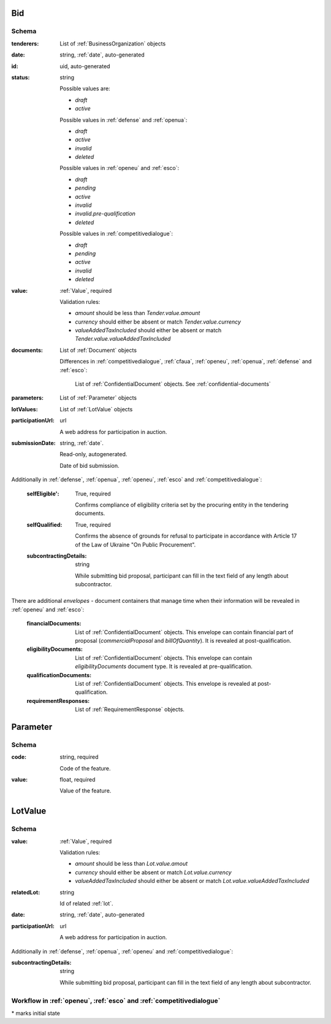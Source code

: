 

.. index:: Bid, Parameter, LotValue, bidder, participant, pretendent

.. _bid:

Bid
===

Schema
------

:tenderers:
    List of :ref:`BusinessOrganization` objects

:date:
    string, :ref:`date`, auto-generated

:id:
    uid, auto-generated

:status:
    string

    Possible values are:

    * `draft`
    * `active`

    Possible values in :ref:`defense` and :ref:`openua`:

    * `draft`
    * `active`
    * `invalid`
    * `deleted`

    Possible values in :ref:`openeu` and :ref:`esco`:

    * `draft`
    * `pending`
    * `active`
    * `invalid`
    * `invalid.pre-qualification`
    * `deleted`

    Possible values in :ref:`competitivedialogue`:

    * `draft`
    * `pending`
    * `active`
    * `invalid`
    * `deleted`

:value:
    :ref:`Value`, required

    Validation rules:

    * `amount` should be less than `Tender.value.amount`
    * `currency` should either be absent or match `Tender.value.currency`
    * `valueAddedTaxIncluded` should either be absent or match `Tender.value.valueAddedTaxIncluded`

:documents:
    List of :ref:`Document` objects

    Differences in :ref:`competitivedialogue`, :ref:`cfaua`, :ref:`openeu`, :ref:`openua`, :ref:`defense` and :ref:`esco`:

        List of :ref:`ConfidentialDocument` objects. See :ref:`confidential-documents`

:parameters:
    List of :ref:`Parameter` objects

:lotValues:
    List of :ref:`LotValue` objects

:participationUrl:
    url

    A web address for participation in auction.

:submissionDate:
    string, :ref:`date`.

    Read-only, autogenerated.

    Date of bid submission.

Additionally in :ref:`defense`, :ref:`openua`, :ref:`openeu`, :ref:`esco` and :ref:`competitivedialogue`:

    :selfEligible':
        True, required

        Confirms compliance of eligibility criteria set by the procuring entity in the tendering documents.

    :selfQualified:
        True, required

        Confirms the absence of grounds for refusal to participate in accordance with Article 17 of the Law of Ukraine "On Public Procurement".

    :subcontractingDetails:
        string

        While submitting bid proposal, participant can fill in the text field of any length about subcontractor.


There are additional `envelopes` - document containers that manage time when their information will be revealed in :ref:`openeu` and :ref:`esco`:

    :financialDocuments:
        List of :ref:`ConfidentialDocument` objects. This envelope can contain financial part of proposal (`commercialProposal` and `billOfQuantity`). It is revealed at post-qualification.

    :eligibilityDocuments:
        List of :ref:`ConfidentialDocument` objects. This envelope can contain `eligibilityDocuments` document type. It is revealed at pre-qualification.

    :qualificationDocuments:
        List of :ref:`ConfidentialDocument` objects. This envelope is revealed at post-qualification.

    :requirementResponses:
        List of :ref:`RequirementResponse` objects.

.. _Parameter:

Parameter
=========

Schema
------

:code:
    string, required

    Code of the feature.

:value:
    float, required

    Value of the feature.

.. _LotValue:

LotValue
========

Schema
------

:value:
    :ref:`Value`, required

    Validation rules:

    * `amount` should be less than `Lot.value.amout`
    * `currency` should either be absent or match `Lot.value.currency`
    * `valueAddedTaxIncluded` should either be absent or match `Lot.value.valueAddedTaxIncluded`

:relatedLot:
    string

    Id of related :ref:`lot`.

:date:
    string, :ref:`date`, auto-generated


:participationUrl:
    url

    A web address for participation in auction.


Additionally in :ref:`defense`, :ref:`openua`, :ref:`openeu` and :ref:`competitivedialogue`:

:subcontractingDetails:
    string

    While submitting bid proposal, participant can fill in the text field of any length about subcontractor.



Workflow in :ref:`openeu`, :ref:`esco` and :ref:`competitivedialogue`
---------------------------------------------------------------------

.. graphviz::

    digraph G {
        A [ label="pending*" ]
        B [ label="active"]
        C [ label="cancelled"]
        D [ label="unsuccessful"]
        E [ label="deleted"]
        F [ label="invalid"]
         A -> B [dir="both"];
         A -> C;
         A -> D [dir="both"];
         A -> E;
         A -> F [dir="both"];
         B -> C;
         D -> C;
         E -> C;
         F -> C;
         F -> E;
    }

\* marks initial state
